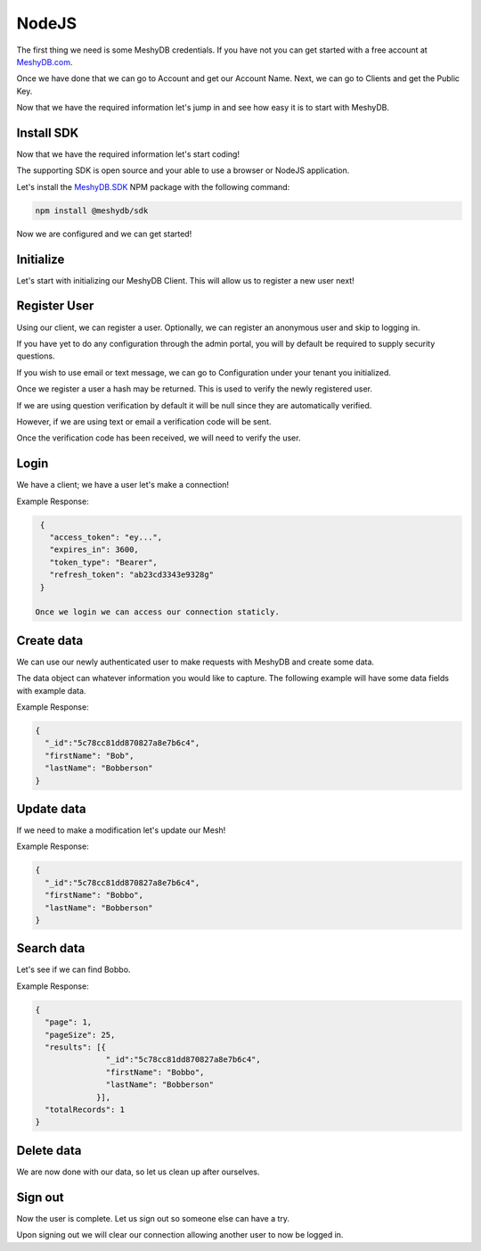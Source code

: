.. role:: required

.. role:: type

======
NodeJS
======
The first thing we need is some MeshyDB credentials. If you have not you can get started with a free account at `MeshyDB.com <https://meshydb.com/>`_.

Once we have done that we can go to Account and get our Account Name. Next, we can go to Clients and get the Public Key.

Now that we have the required information let's jump in and see how easy it is to start with MeshyDB.

.. |parameters| raw:: html

   <h4>Parameters</h4>
  
-----------
Install SDK
-----------
Now that we have the required information let's start coding!

The supporting SDK is open source and your able to use a browser or NodeJS application.

Let's install the `MeshyDB.SDK <https://www.npmjs.com/package/@meshydb/sdk/>`_ NPM package with the following command:

.. code-block:: console

   npm install @meshydb/sdk

Now we are configured and we can get started!

----------
Initialize
----------
Let's start with initializing our MeshyDB Client. This will allow us to register a new user next! 

.. tabs::
   
   .. group-tab:: NodeJS
   
      .. code-block:: javascript
   
         var client = MeshyClient.initialize(accountName, publicKey);
         
         // Or if we want to use a different tenant

         client = MeshyClient.initializeWithTenant(accountName, tenant, publicKey);

      |parameters|

      accountName : :type:`string`, :required:`required`
         Indicates which account you are connecting for authentication.
      tenant : :type:`string`, :required:`required`
         Indicates which tenant data to use. If not provided, it will use the configured default.
      publicKey : :type:`string`, :required:`required`
         Public accessor for application.

-------------
Register User
-------------
Using our client, we can register a user. Optionally, we can register an anonymous user and skip to logging in.

If you have yet to do any configuration through the admin portal, you will by default be required to supply security questions.

If you wish to use email or text message, we can go to Configuration under your tenant you initialized.

.. tabs::
   
   .. group-tab:: NodeJS
   
      .. code-block:: javascript

         var registerUser = { 
                              username: useranme, 
                              password: password,
                              emailAddress: "test@test.com",
                              phoneNumber: "+15551234567",
                              securityQuestions: [
                                 {
                                    question:  "What is the most magical place in the universe?",
                                    answer:  "MeshyDB!"
                                 }
                              ]
         };
         
         client.registerUser(registerUser)
               .then(function(hash){ });
         
         // Or we just register an anonymous user and take the quick way around

         client.registerAnonymousUser()
               .then(function(user){ });

      |parameters|

      username : :type:`string`, :required:`required`
         User name.
      password : :type:`string`, :required:`required`
         User password.
      phoneNumber : :type:`string`, :required:`required` *if using phone verification*
         Phone number of user.
      emailAddress : :type:`string`, :required:`required` *if using email verification*
         Email address of user.
      securityQuestions : :type:`object[]`, :required:`required` *if using question verification*
         Collection of questions and answers used for password recovery if question security is configured.

Once we register a user a hash may be returned. This is used to verify the newly registered user.

If we are using question verification by default it will be null since they are automatically verified.

However, if we are using text or email a verification code will be sent.

Once the verification code has been received, we will need to verify the user.


-----
Login
-----
We have a client; we have a user let's make a connection! 

.. tabs::
   
   .. group-tab:: NodeJS
      
      .. code-block:: javascript
      
         var meshyConnection;

         client.login(username, password)
               .then(function(connection) { meshyConnection = connection; })
               .catch(function(error) { }); 

         // Or log in anonomously if we made an anonymous user
		   client.loginAnonmously(username)
               .then(function (connection) { meshyConnection = connection; })
               .catch(function(error) { });
      
      |parameters|

      username : :type:`string`, :required:`required`
         User name.
      password : :type:`string`, :required:`required`
         User password.


Example Response:

.. code-block:: json

  {
    "access_token": "ey...",
    "expires_in": 3600,
    "token_type": "Bearer",
    "refresh_token": "ab23cd3343e9328g"
  }
 
 Once we login we can access our connection staticly.

.. tabs::

   .. group-tab:: C#

      .. code-block:: c#

         meshyConnection = MeshyClient.CurrentConnection;

-----------
Create data
-----------
We can use our newly authenticated user to make requests with MeshyDB and create some data.

The data object can whatever information you would like to capture. The following example will have some data fields with example data.

.. tabs::
   
   .. group-tab:: NodeJS
      
      .. code-block:: javascript
        
         var person = {
                            firstName:"Bob",
                            lastName:"Bobberson"
                      };
                      
         MeshyClient.currentConnection
                    .meshes
                    .create(meshName, person)
                    .then(function(result) { person = result; });
      
      |parameters|

      meshName : :type:`string`, :required:`required`
         Identifies name of mesh collection. e.g. person.

Example Response:

.. code-block:: json

  {
    "_id":"5c78cc81dd870827a8e7b6c4",
    "firstName": "Bob",
    "lastName": "Bobberson"
  }
  
-----------
Update data
-----------
If we need to make a modification let's update our Mesh! 

.. tabs::

   .. group-tab:: NodeJS
      
      .. code-block:: javascript

        person.firstName = "Bobbo";
        
        MeshyClient.currentConnection
                   .meshes
                   .update(meshName, person, person._id)
                   .then(function(result){ person = result; });
      
      |parameters|

      meshName : :type:`string`, :required:`required`
         Identifies name of mesh collection. e.g. person.
      id : :type:`string`, :required:`required`
         Idenfities location of what Mesh data to replace.


Example Response:

.. code-block:: json

  {
    "_id":"5c78cc81dd870827a8e7b6c4",
    "firstName": "Bobbo",
    "lastName": "Bobberson"
  }

-----------
Search data
-----------
Let's see if we can find Bobbo.

.. tabs::

   .. group-tab:: NodeJS
      
      .. code-block:: javascript
         

         MeshyClient.currentConnection
                    .meshes
                    .search(meshName, 
                           {
                              filter: { "firstName": "Bobbo" },
                              orderby: null,
                              pageNumber: 1,
                              pageSize: 25
                           })
                    .then(function(results){ });
      
      |parameters|

      meshName : :type:`string`, :required:`required`
         Identifies name of mesh collection. e.g. person.
      filter : :type:`string`
         Filter criteria for search. Uses MongoDB format.
      orderby : :type:`string`
         How to order results. Uses MongoDB format.
      page : :type:`integer`
         Page number of users to bring back.
      pageSize : :type:`integer`, max: 200, default: 25
         Number of results to bring back per page.

Example Response:

.. code-block:: json

  {
    "page": 1,
    "pageSize": 25,
    "results": [{
                 "_id":"5c78cc81dd870827a8e7b6c4",
                 "firstName": "Bobbo",
                 "lastName": "Bobberson"
               }],
    "totalRecords": 1
  }

-----------
Delete data
-----------
We are now done with our data, so let us clean up after ourselves.

.. tabs::


   .. group-tab:: NodeJS
      
      .. code-block:: javascript
         
         MeshyClient.currentConnection
                    .meshes
                    .delete(meshName, person._id)
                    .then(function(_){ });
         
      |parameters|

      meshName : :type:`string`, :required:`required`
         Identifies name of mesh collection. e.g. person.
      id : :type:`string`, :required:`required`
         Idenfities location of what Mesh data to replace.

--------
Sign out
--------
Now the user is complete. Let us sign out so someone else can have a try.

.. tabs::

   .. group-tab:: NodeJS
      
      .. code-block:: javascript

         MeshyClient.currentConnection
                    .signout()
                    .then(function(result) { });
      
      |parameters|

      No parameters provided. The client is aware of who needs to be signed out.

Upon signing out we will clear our connection allowing another user to now be logged in.